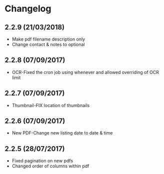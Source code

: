 * Changelog

** 2.2.9 (21/03/2018)

- Make pdf filename description only
- Change contact & notes to optional

** 2.2.8 (07/09/2017)

- OCR-Fixed the cron job using whenever and allowed overriding of OCR limit
   
** 2.2.7 (07/09/2017)
   
- Thumbnail-FIX location of thumbnails

** 2.2.6 (07/09/2017)
   
- New PDF-Change new listing date to date & time

** 2.2.5 (28/07/2017)

- Fixed pagination on new pdfs
- Changed order of columns within pdf
